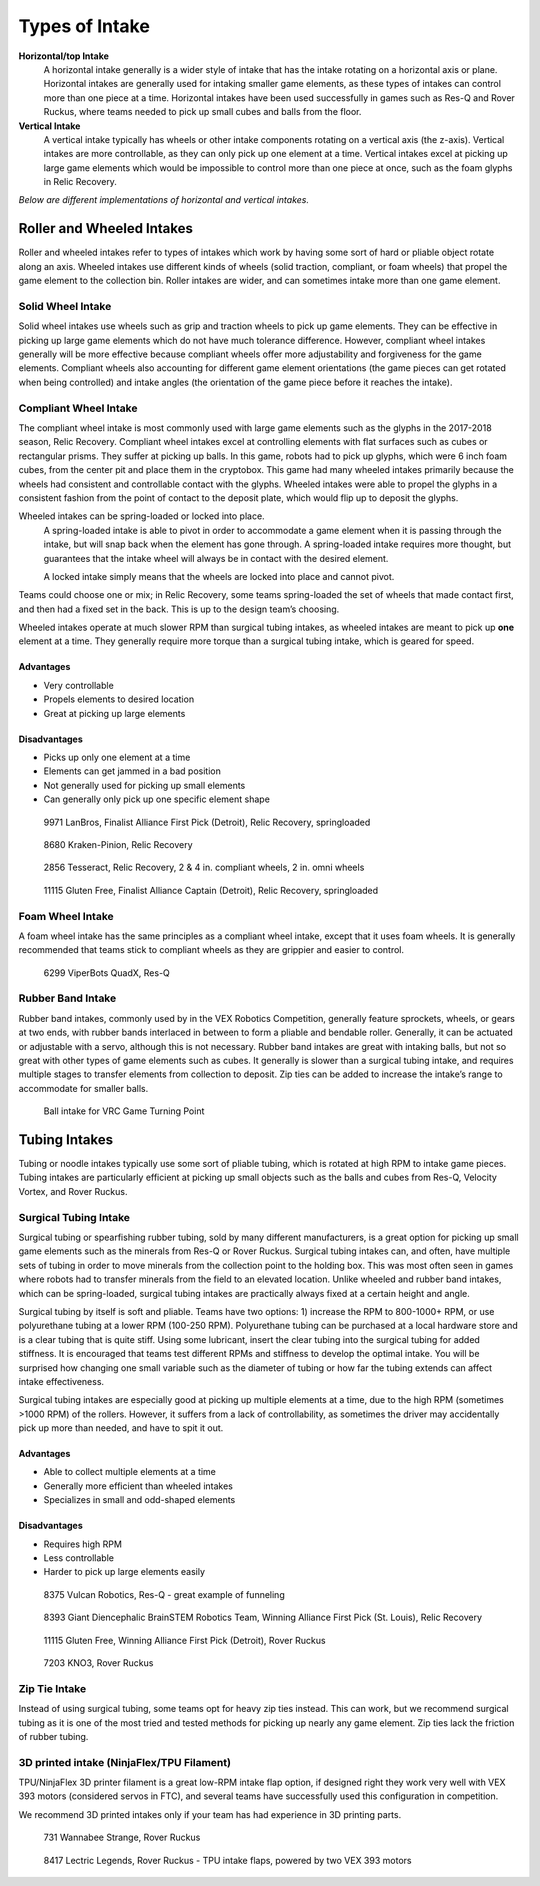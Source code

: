 ===============
Types of Intake
===============
**Horizontal/top Intake**
    A horizontal intake generally is a wider style of intake that has the
    intake rotating on a horizontal axis or plane.
    Horizontal intakes are generally used for intaking smaller game elements,
    as these types of intakes can control more than one piece at a time.
    Horizontal intakes have been used successfully in games such as Res-Q and
    Rover Ruckus, where teams needed to pick up small cubes and balls from the
    floor.

**Vertical Intake**
    A vertical intake typically has wheels or other intake components rotating
    on a vertical axis (the z-axis).
    Vertical intakes are more controllable,
    as they can only pick up one element at a time.
    Vertical intakes excel at picking up large game elements which would be
    impossible to control more than one piece at once,
    such as the foam glyphs in Relic Recovery.

*Below are different implementations of horizontal and vertical intakes.*

Roller and Wheeled Intakes
==========================
Roller and wheeled intakes refer to types of intakes which work by having some
sort of hard or pliable object rotate along an axis.
Wheeled intakes use different kinds of wheels
(solid traction, compliant, or foam wheels) that propel the game element to the
collection bin.
Roller intakes are wider, and can sometimes intake more than one game element.

Solid Wheel Intake
------------------
Solid wheel intakes use wheels such as grip and traction wheels to pick up game
elements.
They can be effective in picking up large game elements which do not have much
tolerance difference.
However, compliant wheel intakes generally will be more effective because
compliant wheels offer more adjustability and forgiveness for the game
elements.
Compliant wheels also accounting for different game element orientations
(the game pieces can get rotated when being controlled) and intake angles
(the orientation of the game piece before it reaches the intake).

Compliant Wheel Intake
----------------------
The compliant wheel intake is most commonly used with large game elements such
as the glyphs in the 2017-2018 season, Relic Recovery. 
Compliant wheel intakes excel at controlling elements with flat surfaces such as cubes
or rectangular prisms. They suffer at picking up balls. 
In this game, robots had to pick up glyphs, which were 6 inch foam cubes,
from the center pit and place them in the cryptobox.
This game had many wheeled intakes primarily because the wheels had consistent
and controllable contact with the glyphs.
Wheeled intakes were able to propel the glyphs in a consistent fashion from the
point of contact to the deposit plate,
which would flip up to deposit the glyphs.

Wheeled intakes can be spring-loaded or locked into place.
    A spring-loaded intake is able to pivot in order to accommodate a game element
    when it is passing through the intake,
    but will snap back when the element has gone through.
    A spring-loaded intake requires more thought,
    but guarantees that the intake wheel will always be in contact with the desired
    element.

    A locked intake simply means that the wheels are locked into place and cannot
    pivot.
Teams could choose one or mix; in Relic Recovery,
some teams spring-loaded the set of wheels that made contact first,
and then had a fixed set in the back.
This is up to the design team’s choosing.

Wheeled intakes operate at much slower RPM than surgical tubing intakes,
as wheeled intakes are meant to pick up **one** element at a time.
They generally require more torque than a surgical tubing intake,
which is geared for speed.

Advantages
^^^^^^^^^^

* Very controllable
* Propels elements to desired location
* Great at picking up large elements

Disadvantages
^^^^^^^^^^^^^

* Picks up only one element at a time
* Elements can get jammed in a bad position
* Not generally used for picking up small elements
* Can generally only pick up one specific element shape

.. figure:: images/compliant-wheel-intake/9971-intake.png
    :alt: 9971's Relic Recovery intake

    9971 LanBros, Finalist Alliance First Pick (Detroit),
    Relic Recovery, springloaded

.. figure:: images/compliant-wheel-intake/8680-intake.png
    :alt: 8680's Relic Recovery intake

    8680 Kraken-Pinion, Relic Recovery

.. figure:: images/compliant-wheel-intake/2856-intake.png
    :alt: 2856's Relic Recovery intake

    2856 Tesseract, Relic Recovery,
    2 & 4 in. compliant wheels, 2 in. omni wheels

.. figure:: images/compliant-wheel-intake/11115-intake.png
    :alt: 11115's Relic Recovery intake

    11115 Gluten Free, Finalist Alliance Captain (Detroit),
    Relic Recovery, springloaded

Foam Wheel Intake
-----------------
A foam wheel intake has the same principles as a compliant wheel intake,
except that it uses foam wheels.
It is generally recommended that teams stick to compliant wheels as they are
grippier and easier to control.

.. figure:: images/foam-wheel-intake/6299-intake.png
    :alt: 6299's ResQ intake

    6299 ViperBots QuadX, Res-Q

Rubber Band Intake
------------------
Rubber band intakes, commonly used by in the VEX Robotics Competition,
generally feature sprockets, wheels, or gears at two ends,
with rubber bands interlaced in between to form a pliable and bendable roller.
Generally, it can be actuated or adjustable with a servo,
although this is not necessary.
Rubber band intakes are great with intaking balls, but not so great with other
types of game elements such as cubes.
It generally is slower than a surgical tubing intake,
and requires multiple stages to transfer elements from collection to deposit.
Zip ties can be added to increase the intake’s range to accommodate for smaller
balls.

.. figure:: images/rubber-band-intake/vrc-intake.png
    :alt: A rubber band intake for VRC Turning Point

    Ball intake for VRC Game Turning Point

Tubing Intakes
==============
Tubing or noodle intakes typically use some sort of pliable tubing,
which is rotated at high RPM to intake game pieces.
Tubing intakes are particularly efficient at picking up small objects such as
the balls and cubes from Res-Q, Velocity Vortex, and Rover Ruckus.

Surgical Tubing Intake
----------------------
Surgical tubing or spearfishing rubber tubing,
sold by many different manufacturers,
is a great option for picking up small game elements such as the minerals from
Res-Q or Rover Ruckus.
Surgical tubing intakes can, and often,
have multiple sets of tubing in order to move minerals from the collection
point to the holding box.
This was most often seen in games where robots had to transfer minerals from
the field to an elevated location.
Unlike wheeled and rubber band intakes, which can be spring-loaded, 
surgical tubing intakes are practically always fixed at a certain height and
angle.

Surgical tubing by itself is soft and pliable.
Teams have two options:
1) increase the RPM to 800-1000+ RPM,
or use polyurethane tubing at a lower RPM (100-250 RPM).
Polyurethane tubing can be purchased at a local hardware store and is a clear
tubing that is quite stiff.
Using some lubricant, insert the clear tubing into the surgical tubing for
added stiffness.
It is encouraged that teams test different RPMs and stiffness to develop the
optimal intake. You will be surprised how changing one small variable such as the 
diameter of tubing or how far the tubing extends can affect intake effectiveness. 

Surgical tubing intakes are especially good at picking up multiple elements at
a time, due to the high RPM (sometimes >1000 RPM) of the rollers.
However, it suffers from a lack of controllability,
as sometimes the driver may accidentally pick up more than needed,
and have to spit it out.

Advantages
^^^^^^^^^^

* Able to collect multiple elements at a time
* Generally more efficient than wheeled intakes
* Specializes in small and odd-shaped elements 

Disadvantages
^^^^^^^^^^^^^

* Requires high RPM
* Less controllable
* Harder to pick up large elements easily

.. figure:: images/tubing-intake/8375-intake.png
    :alt: 8375's surgical tubing intake

    8375 Vulcan Robotics, Res-Q - great example of funneling

.. figure:: images/tubing-intake/8393-intake.png
    :alt: 8393's surgical tubing intake

    8393 Giant Diencephalic BrainSTEM Robotics Team,
    Winning Alliance First Pick (St. Louis), Relic Recovery

.. figure:: images/tubing-intake/11115-intake.png
    :alt: 11115's surgical tubing intake

    11115 Gluten Free, Winning Alliance First Pick (Detroit), Rover Ruckus

.. figure:: images/tubing-intake/7203-intake.png
    :alt: 7203's surgical tubing intake

    7203 KNO3, Rover Ruckus

Zip Tie Intake
--------------
Instead of using surgical tubing, some teams opt for heavy zip ties instead.
This can work, but we recommend surgical tubing as it is one of the most tried
and tested methods for picking up nearly any game element. Zip ties lack 
the friction of rubber tubing. 

3D printed intake (NinjaFlex/TPU Filament)
------------------------------------------
TPU/NinjaFlex 3D printer filament is a great low-RPM intake flap option,
if designed right they work very well with VEX 393 motors
(considered servos in FTC), and several teams have successfully used this
configuration in competition.

We recommend 3D printed intakes only if your team has had experience in 3D
printing parts.

.. figure:: images/3d-printed-intake/731-3dp-intake.png
    :alt: 731's 3D printed intake

    731 Wannabee Strange, Rover Ruckus

.. figure:: images/3d-printed-intake/8417-3dp-intake.png
    :alt: 8417's 3D printed intake

    8417 Lectric Legends, Rover Ruckus - TPU intake flaps,
    powered by two VEX 393 motors
